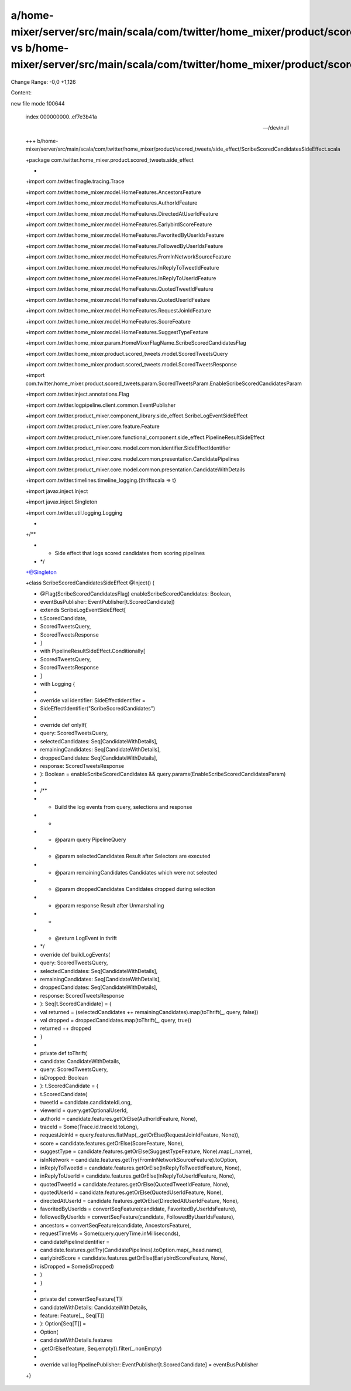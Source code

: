 a/home-mixer/server/src/main/scala/com/twitter/home_mixer/product/scored_tweets/side_effect/ScribeScoredCandidatesSideEffect.scala vs b/home-mixer/server/src/main/scala/com/twitter/home_mixer/product/scored_tweets/side_effect/ScribeScoredCandidatesSideEffect.scala
==================================================

Change Range: -0,0 +1,126

Content:

::

new file mode 100644
  
  index 000000000..ef7e3b41a
  
  --- /dev/null
  
  +++ b/home-mixer/server/src/main/scala/com/twitter/home_mixer/product/scored_tweets/side_effect/ScribeScoredCandidatesSideEffect.scala
  
  +package com.twitter.home_mixer.product.scored_tweets.side_effect
  
  +
  
  +import com.twitter.finagle.tracing.Trace
  
  +import com.twitter.home_mixer.model.HomeFeatures.AncestorsFeature
  
  +import com.twitter.home_mixer.model.HomeFeatures.AuthorIdFeature
  
  +import com.twitter.home_mixer.model.HomeFeatures.DirectedAtUserIdFeature
  
  +import com.twitter.home_mixer.model.HomeFeatures.EarlybirdScoreFeature
  
  +import com.twitter.home_mixer.model.HomeFeatures.FavoritedByUserIdsFeature
  
  +import com.twitter.home_mixer.model.HomeFeatures.FollowedByUserIdsFeature
  
  +import com.twitter.home_mixer.model.HomeFeatures.FromInNetworkSourceFeature
  
  +import com.twitter.home_mixer.model.HomeFeatures.InReplyToTweetIdFeature
  
  +import com.twitter.home_mixer.model.HomeFeatures.InReplyToUserIdFeature
  
  +import com.twitter.home_mixer.model.HomeFeatures.QuotedTweetIdFeature
  
  +import com.twitter.home_mixer.model.HomeFeatures.QuotedUserIdFeature
  
  +import com.twitter.home_mixer.model.HomeFeatures.RequestJoinIdFeature
  
  +import com.twitter.home_mixer.model.HomeFeatures.ScoreFeature
  
  +import com.twitter.home_mixer.model.HomeFeatures.SuggestTypeFeature
  
  +import com.twitter.home_mixer.param.HomeMixerFlagName.ScribeScoredCandidatesFlag
  
  +import com.twitter.home_mixer.product.scored_tweets.model.ScoredTweetsQuery
  
  +import com.twitter.home_mixer.product.scored_tweets.model.ScoredTweetsResponse
  
  +import com.twitter.home_mixer.product.scored_tweets.param.ScoredTweetsParam.EnableScribeScoredCandidatesParam
  
  +import com.twitter.inject.annotations.Flag
  
  +import com.twitter.logpipeline.client.common.EventPublisher
  
  +import com.twitter.product_mixer.component_library.side_effect.ScribeLogEventSideEffect
  
  +import com.twitter.product_mixer.core.feature.Feature
  
  +import com.twitter.product_mixer.core.functional_component.side_effect.PipelineResultSideEffect
  
  +import com.twitter.product_mixer.core.model.common.identifier.SideEffectIdentifier
  
  +import com.twitter.product_mixer.core.model.common.presentation.CandidatePipelines
  
  +import com.twitter.product_mixer.core.model.common.presentation.CandidateWithDetails
  
  +import com.twitter.timelines.timeline_logging.{thriftscala => t}
  
  +import javax.inject.Inject
  
  +import javax.inject.Singleton
  
  +import com.twitter.util.logging.Logging
  
  +
  
  +/**
  
  + * Side effect that logs scored candidates from scoring pipelines
  
  + */
  
  +@Singleton
  
  +class ScribeScoredCandidatesSideEffect @Inject() (
  
  +  @Flag(ScribeScoredCandidatesFlag) enableScribeScoredCandidates: Boolean,
  
  +  eventBusPublisher: EventPublisher[t.ScoredCandidate])
  
  +    extends ScribeLogEventSideEffect[
  
  +      t.ScoredCandidate,
  
  +      ScoredTweetsQuery,
  
  +      ScoredTweetsResponse
  
  +    ]
  
  +    with PipelineResultSideEffect.Conditionally[
  
  +      ScoredTweetsQuery,
  
  +      ScoredTweetsResponse
  
  +    ]
  
  +    with Logging {
  
  +
  
  +  override val identifier: SideEffectIdentifier =
  
  +    SideEffectIdentifier("ScribeScoredCandidates")
  
  +
  
  +  override def onlyIf(
  
  +    query: ScoredTweetsQuery,
  
  +    selectedCandidates: Seq[CandidateWithDetails],
  
  +    remainingCandidates: Seq[CandidateWithDetails],
  
  +    droppedCandidates: Seq[CandidateWithDetails],
  
  +    response: ScoredTweetsResponse
  
  +  ): Boolean = enableScribeScoredCandidates && query.params(EnableScribeScoredCandidatesParam)
  
  +
  
  +  /**
  
  +   * Build the log events from query, selections and response
  
  +   *
  
  +   * @param query               PipelineQuery
  
  +   * @param selectedCandidates  Result after Selectors are executed
  
  +   * @param remainingCandidates Candidates which were not selected
  
  +   * @param droppedCandidates   Candidates dropped during selection
  
  +   * @param response            Result after Unmarshalling
  
  +   *
  
  +   * @return LogEvent in thrift
  
  +   */
  
  +  override def buildLogEvents(
  
  +    query: ScoredTweetsQuery,
  
  +    selectedCandidates: Seq[CandidateWithDetails],
  
  +    remainingCandidates: Seq[CandidateWithDetails],
  
  +    droppedCandidates: Seq[CandidateWithDetails],
  
  +    response: ScoredTweetsResponse
  
  +  ): Seq[t.ScoredCandidate] = {
  
  +    val returned = (selectedCandidates ++ remainingCandidates).map(toThrift(_, query, false))
  
  +    val dropped = droppedCandidates.map(toThrift(_, query, true))
  
  +    returned ++ dropped
  
  +  }
  
  +
  
  +  private def toThrift(
  
  +    candidate: CandidateWithDetails,
  
  +    query: ScoredTweetsQuery,
  
  +    isDropped: Boolean
  
  +  ): t.ScoredCandidate = {
  
  +    t.ScoredCandidate(
  
  +      tweetId = candidate.candidateIdLong,
  
  +      viewerId = query.getOptionalUserId,
  
  +      authorId = candidate.features.getOrElse(AuthorIdFeature, None),
  
  +      traceId = Some(Trace.id.traceId.toLong),
  
  +      requestJoinId = query.features.flatMap(_.getOrElse(RequestJoinIdFeature, None)),
  
  +      score = candidate.features.getOrElse(ScoreFeature, None),
  
  +      suggestType = candidate.features.getOrElse(SuggestTypeFeature, None).map(_.name),
  
  +      isInNetwork = candidate.features.getTry(FromInNetworkSourceFeature).toOption,
  
  +      inReplyToTweetId = candidate.features.getOrElse(InReplyToTweetIdFeature, None),
  
  +      inReplyToUserId = candidate.features.getOrElse(InReplyToUserIdFeature, None),
  
  +      quotedTweetId = candidate.features.getOrElse(QuotedTweetIdFeature, None),
  
  +      quotedUserId = candidate.features.getOrElse(QuotedUserIdFeature, None),
  
  +      directedAtUserId = candidate.features.getOrElse(DirectedAtUserIdFeature, None),
  
  +      favoritedByUserIds = convertSeqFeature(candidate, FavoritedByUserIdsFeature),
  
  +      followedByUserIds = convertSeqFeature(candidate, FollowedByUserIdsFeature),
  
  +      ancestors = convertSeqFeature(candidate, AncestorsFeature),
  
  +      requestTimeMs = Some(query.queryTime.inMilliseconds),
  
  +      candidatePipelineIdentifier =
  
  +        candidate.features.getTry(CandidatePipelines).toOption.map(_.head.name),
  
  +      earlybirdScore = candidate.features.getOrElse(EarlybirdScoreFeature, None),
  
  +      isDropped = Some(isDropped)
  
  +    )
  
  +  }
  
  +
  
  +  private def convertSeqFeature[T](
  
  +    candidateWithDetails: CandidateWithDetails,
  
  +    feature: Feature[_, Seq[T]]
  
  +  ): Option[Seq[T]] =
  
  +    Option(
  
  +      candidateWithDetails.features
  
  +        .getOrElse(feature, Seq.empty)).filter(_.nonEmpty)
  
  +
  
  +  override val logPipelinePublisher: EventPublisher[t.ScoredCandidate] = eventBusPublisher
  
  +}
  
